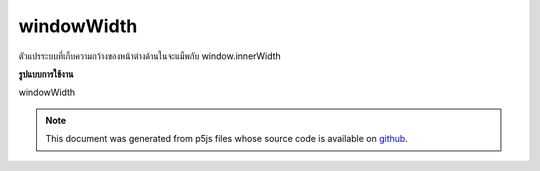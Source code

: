 .. raw:: html

	<script src="https://sketch.netpie.io/widget/p5-widget.js"></script>

windowWidth
=============

ตัวแปรระบบที่เก็บความกว้างของหน้าต่างด้านในจะแม็พกับ window.innerWidth

.. System variable that stores the width of the inner window, it maps to
.. window.innerWidth.
**รูปแบบการใช้งาน**

windowWidth

.. raw:: html

	<script type="text/p5" data-autoplay data-hide-sourcecode>
	createCanvas(windowWidth, windowHeight);

	</script>

	<br><br>

.. note:: This document was generated from p5js files whose source code is available on `github <https://github.com/processing/p5.js>`_.
